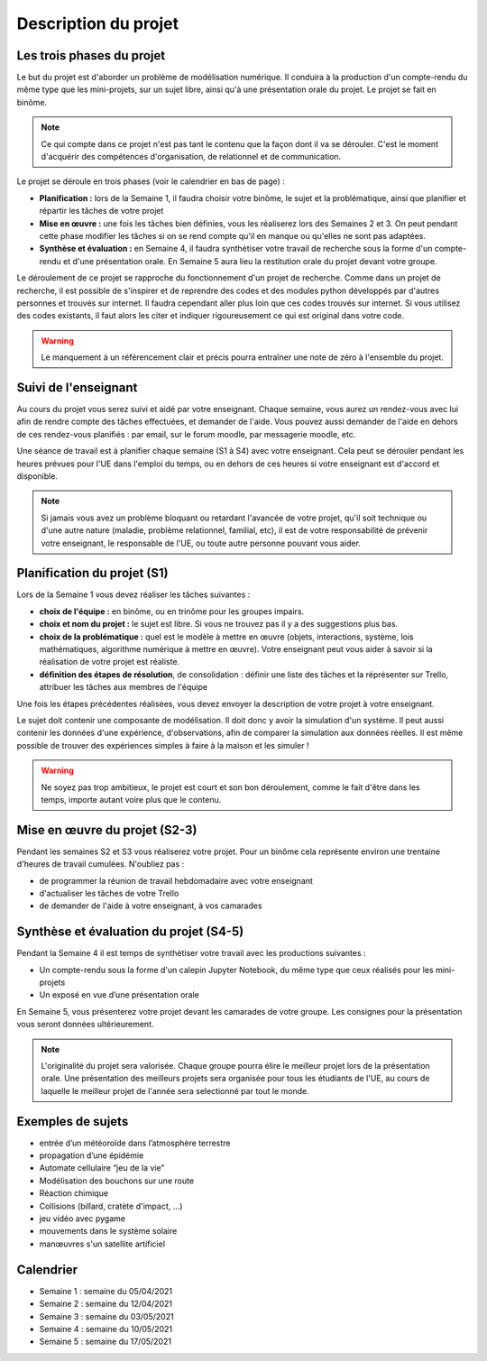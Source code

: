 =====================
Description du projet
=====================

Les trois phases du projet
==========================
Le but du projet est d'aborder un problème de modélisation numérique. Il conduira à la production d'un compte-rendu
du même type que les mini-projets, sur un sujet libre, ainsi qu'à une présentation orale du projet.
Le projet se fait en binôme.

.. note::

    Ce qui compte dans ce projet n'est pas tant le contenu que la façon dont il va se dérouler. C'est le moment
    d'acquérir des compétences d'organisation, de relationnel et de communication.

Le projet se déroule en trois phases (voir le calendrier en bas de page) :

- **Planification :** lors de la Semaine 1, il faudra choisir votre binôme, le sujet et la problématique, ainsi que planifier et répartir les tâches de votre projet
- **Mise en œuvre :** une fois les tâches bien définies, vous les réaliserez lors des Semaines 2 et 3. On peut pendant cette phase modifier les tâches si on se rend compte qu'il en manque ou qu'elles ne sont pas adaptées.
- **Synthèse et évaluation :** en Semaine 4, il faudra synthétiser votre travail de recherche sous la forme d'un compte-rendu et d'une présentation orale. En Semaine 5 aura lieu la restitution orale du projet devant votre groupe.

Le déroulement de ce projet se rapproche du fonctionnement d'un projet de recherche. Comme dans un projet
de recherche, il est possible de s'inspirer et de reprendre des codes et des modules python développés par d'autres personnes et trouvés
sur internet. Il faudra cependant aller plus loin que ces codes trouvés sur internet.
Si vous utilisez des codes existants, il faut alors les citer et indiquer rigoureusement ce qui est original dans votre code.

.. warning::

    Le manquement à un référencement clair et précis pourra entraîner une note de zéro à l'ensemble du projet.

Suivi de l'enseignant
=====================
Au cours du projet vous serez suivi et aidé par votre enseignant. Chaque semaine, vous aurez un rendez-vous avec lui
afin de rendre compte des tâches effectuées, et demander de l'aide. Vous pouvez aussi demander de l'aide en dehors
de ces rendez-vous planifiés : par email, sur le forum moodle, par messagerie moodle, etc.

Une séance de travail est à planifier chaque semaine (S1 à S4) avec votre enseignant.
Cela peut se dérouler pendant les heures prévues pour l'UE dans l'emploi du temps, ou en
dehors de ces heures si votre enseignant est d'accord et disponible.

.. note::

    Si jamais vous avez un problème bloquant ou retardant l'avancée de votre projet, qu'il soit technique ou d'une autre
    nature (maladie, problème relationnel, familial, etc), il est de votre responsabilité de prévenir votre enseignant,
    le responsable de l'UE, ou toute autre personne pouvant vous aider.

Planification du projet (S1)
============================
Lors de la Semaine 1 vous devez réaliser les tâches suivantes :

- **choix de l'équipe :** en binôme, ou en trinôme pour les groupes impairs.
- **choix et nom du projet :** le sujet est libre. Si vous ne trouvez pas il y a des suggestions plus bas.
- **choix de la problématique :** quel est le modèle à mettre en œuvre (objets, interactions, système, lois mathématiques, algorithme numérique à mettre en œuvre). Votre enseignant peut vous aider à savoir si la réalisation de votre projet est réaliste.
- **définition des étapes de résolution**, de consolidation : définir une liste des tâches et la réprésenter sur Trello, attribuer les tâches aux membres de l'équipe

Une fois les étapes précédentes réalisées, vous devez envoyer la description de votre projet à votre enseignant.

Le sujet doit contenir une composante de modélisation. Il doit donc y avoir la simulation d'un système. Il
peut aussi contenir les données d'une expérience, d'observations, afin de comparer la simulation aux données
réelles. Il est même possible de trouver des expériences simples à faire à la maison et les simuler !

.. warning::

    Ne soyez pas trop ambitieux, le projet est court et son bon déroulement, comme le fait d'être dans les temps,
    importe autant voire plus que le contenu.


Mise en œuvre du projet (S2-3)
===============================
Pendant les semaines S2 et S3 vous réaliserez votre projet. Pour un binôme cela représente environ une trentaine d'heures
de travail cumulées. N'oubliez pas :

- de programmer la réunion de travail hebdomadaire avec votre enseignant
- d'actualiser les tâches de votre Trello
- de demander de l'aide à votre enseignant, à vos camarades

Synthèse et évaluation du projet (S4-5)
=======================================
Pendant la Semaine 4 il est temps de synthétiser votre travail avec les productions suivantes :

- Un compte-rendu sous la forme d'un calepin Jupyter Notebook, du même type que ceux réalisés pour les mini-projets
- Un exposé en vue d’une présentation orale

En Semaine 5, vous présenterez votre projet devant les camarades de votre groupe. Les consignes pour la
présentation vous seront données ultérieurement.

.. note::

    L'originalité du projet sera valorisée.
    Chaque groupe pourra élire le meilleur projet lors de la présentation orale. Une présentation des meilleurs
    projets sera organisée pour tous les étudiants de l'UE, au cours de laquelle le meilleur projet de l'année
    sera selectionné par tout le monde.

Exemples de sujets
=================
- entrée d’un météoroı̈de dans l’atmosphère terrestre
- propagation d’une épidémie
- Automate cellulaire “jeu de la vie”
- Modélisation des bouchons sur une route
- Réaction chimique
- Collisions (billard, cratète d'impact, ...)
- jeu vidéo avec pygame
- mouvements dans le système solaire
- manœuvres s'un satellite artificiel

Calendrier
==========
- Semaine 1 : semaine du 05/04/2021
- Semaine 2 : semaine du 12/04/2021
- Semaine 3 : semaine du 03/05/2021
- Semaine 4 : semaine du 10/05/2021
- Semaine 5 : semaine du 17/05/2021

